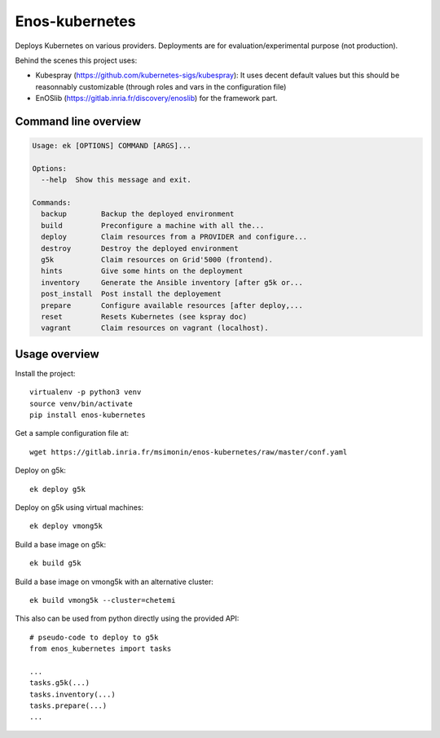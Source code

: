 Enos-kubernetes
===============

|Build Status| |License| |Pypi|

Deploys Kubernetes on various providers. Deployments are for
evaluation/experimental purpose (not production).

Behind the scenes this project uses:

* Kubespray (https://github.com/kubernetes-sigs/kubespray): It uses decent
  default values but this should be reasonnably customizable (through roles and
  vars in the configuration file)

* EnOSlib (https://gitlab.inria.fr/discovery/enoslib) for the framework part.

Command line overview
---------------------

.. code-block :: bash

    Usage: ek [OPTIONS] COMMAND [ARGS]...

    Options:
      --help  Show this message and exit.

    Commands:
      backup        Backup the deployed environment
      build         Preconfigure a machine with all the...
      deploy        Claim resources from a PROVIDER and configure...
      destroy       Destroy the deployed environment
      g5k           Claim resources on Grid'5000 (frontend).
      hints         Give some hints on the deployment
      inventory     Generate the Ansible inventory [after g5k or...
      post_install  Post install the deployement
      prepare       Configure available resources [after deploy,...
      reset         Resets Kubernetes (see kspray doc)
      vagrant       Claim resources on vagrant (localhost).


Usage overview
--------------

Install the project::

    virtualenv -p python3 venv
    source venv/bin/activate
    pip install enos-kubernetes

Get a sample configuration file at::

    wget https://gitlab.inria.fr/msimonin/enos-kubernetes/raw/master/conf.yaml

Deploy on g5k::

    ek deploy g5k


Deploy on g5k using virtual machines::

    ek deploy vmong5k


Build a base image on g5k::

    ek build g5k

Build a base image on vmong5k with an alternative cluster::

    ek build vmong5k --cluster=chetemi

This also can be used from python directly using the provided API::

    # pseudo-code to deploy to g5k
    from enos_kubernetes import tasks

    ...
    tasks.g5k(...)
    tasks.inventory(...)
    tasks.prepare(...)
    ...



.. |Build Status| image:: https://gitlab.inria.fr/msimonin/enos-Kubernetes/badges/master/pipeline.svg
   :target: https://gitlab.inria.fr/msimonin/enos-kubernetes/pipelines

.. |License| image:: https://img.shields.io/badge/License-GPL%20v3-blue.svg
   :target: https://www.gnu.org/licenses/gpl-3.0

.. |Pypi| image:: https://badge.fury.io/py/enos-kubernetes.svg
   :target: https://badge.fury.io/py/enos-kubernetes

